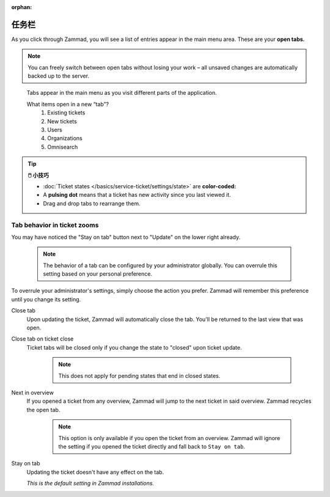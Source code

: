 :orphan:

任务栏
======

As you click through Zammad, you will see a list of entries appear in the main
menu area. These are your **open tabs.**

.. note:: You can freely switch between open tabs without losing your work –
          all unsaved changes are automatically backed up to the server.

.. figure:: /images/advanced/tabs/tabs-list.png
   :alt: Sample view of Tabs

   Tabs appear in the main menu as you visit different parts of the
   application.

   What items open in a new “tab”?
      1. Existing tickets
      2. New tickets
      3. Users
      4. Organizations
      5. Omnisearch

.. tip:: **🖱️ 小技巧**

   * :doc:`Ticket states </basics/service-ticket/settings/state>` are
     **color-coded:**

     .. include:: /snippets/ticket-state-type-circles.rst

   * A **pulsing dot** means that a ticket has new activity since you last
     viewed it.
   * Drag and drop tabs to rearrange them.

Tab behavior in ticket zooms
----------------------------

You may have noticed the "Stay on tab" button next to "Update" on the lower
right already.

   .. note::

      The behavior of a tab can be configured by your administrator
      globally. You can overrule this setting based on your personal
      preference.

   .. figure:: /images/advanced/tabs/tab-behavior.png
      :width: 80%
      :alt: Tab behavior can be adjusted in tickets manually

To overrule your administrator's settings, simply choose the action
you prefer. Zammad will remember this preference until you change its setting.

Close tab
   Upon updating the ticket, Zammad will automatically close the tab.
   You'll be returned to the last view that was open.

Close tab on ticket close
   Ticket tabs will be closed only if you change the state to "closed" upon
   ticket update.

      .. note::

         This does not apply for pending states that end in closed states.

Next in overview
   If you opened a ticket from any overview, Zammad will jump to the next
   ticket in said overview. Zammad recycles the open tab.

      .. note::

         This option is only available if you open the ticket from an overview.
         Zammad will ignore the setting if you opened the ticket directly
         and fall back to ``Stay on tab``.

Stay on tab
   Updating the ticket doesn't have any effect on the tab.

   *This is the default setting in Zammad installations.*
